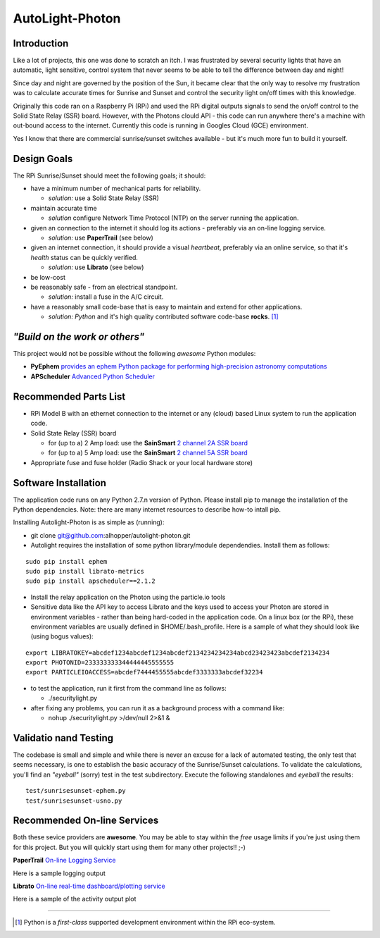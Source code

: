 ================
AutoLight-Photon
================

Introduction
------------

Like a lot of projects, this one was done to scratch an itch.
I was frustrated by several security lights that have
an automatic, light sensitive, control system that never seems to
be able to tell the difference between day and night!

Since day and night are governed by the position of the Sun, it
became clear that the only way to resolve my frustration was to 
calculate accurate times for Sunrise and Sunset and control the
security light on/off times with this knowledge.

Originally this code ran on a Raspberry Pi (RPi) and used the RPi digital
outputs signals to send the on/off control to the Solid State Relay (SSR)
board.  However, with the Photons clould API - this code can run anywhere
there's a machine with out-bound access to the internet.  Currently this
code is running in Googles Cloud (GCE) environment.

Yes I know that there are commercial sunrise/sunset switches 
available - but it's much more fun to build it yourself.

Design Goals
------------

The RPi Sunrise/Sunset should meet the following goals; it should:

* have a minimum number of mechanical parts for reliability.  

  * *solution:* use a Solid State Relay (SSR)

* maintain accurate time

  * *solution* configure Network Time Protocol (NTP) on the server running the application.

* given an connection to the internet it should log its actions - preferably via an on-line logging service.

  * *solution:* use **PaperTrail** (see below)

* given an internet connection, it should provide a visual *heartbeat*, preferably via an online service, so that it's *health* status can be quickly verified.

  * *solution:* use **Librato** (see below)

* be low-cost

* be reasonably safe - from an electrical standpoint.

  * *solution:* install a fuse in the A/C circuit.

* have a reasonably small code-base that is easy to maintain and extend for other applications.

  * *solution:* *Python* and it's high quality contributed software code-base **rocks**. [#]_


*"Build on the work or others"*
-----------------------------

This project would not be possible without the following *awesome* Python modules:

* **PyEphem** `provides an ephem Python package for performing high-precision astronomy computations <https://pypi.python.org/pypi/pyephem//>`_
* **APScheduler** `Advanced Python Scheduler <https://pypi.python.org/pypi/APScheduler/2.1.1/>`_

Recommended Parts List
----------------------

* RPi Model B with an ethernet connection to the internet or any (cloud) based Linux system to run the application code.

* Solid State Relay (SSR) board 

  * for (up to a) 2 Amp load: use the **SainSmart** `2 channel 2A SSR board <http://www.sainsmart.com/arduino-compatibles-1/relay/solid-state-relay/sainsmart-2-channel-5v-solid-state-relay-module-board-omron-ssr-avr-dsp-arduino.html>`_
  * for (up to a) 5 Amp load: use the **SainSmart** `2 channel 5A SSR board <http://www.sainsmart.com/arduino-compatibles-1/relay/solid-state-relay/sainsmart-2-channel-ssr-2f-solid-state-relay-3v-32v-5a-for-avr-dsp-arduino-mega-uno-r3.html/>`_

* Appropriate fuse and fuse holder (Radio Shack or your local hardware store)

Software Installation
---------------------

The application code runs on any Python 2.7.n version of Python.  Please install pip to manage the installation of the Python dependencies.  Note: there are many internet resources to describe how-to intall pip.

Installing Autolight-Photon is as simple as (running):

* git clone git@github.com:alhopper/autolight-photon.git

* Autolight requires the installation of some python library/module dependendies.  Install them as follows:
::

  sudo pip install ephem
  sudo pip install librato-metrics
  sudo pip install apscheduler==2.1.2

* Install the relay application on the Photon using the particle.io tools

* Sensitive data like the API key to access Librato and the keys used to access your Photon are stored in environment variables - rather than being hard-coded in the application code.  On a linux box (or the RPi), these environment variables are usually defined in $HOME/.bash_profile.   Here is a sample of what they should look like (using bogus values):
::

  export LIBRATOKEY=abcdef1234abcdef1234abcdef2134234234234abcd23423423abcdef2134234
  export PHOTONID=233333333344444445555555
  export PARTICLEIOACCESS=abcdef7444455555abcdef3333333abcdef32234

* to test the application, run it first from the command line as follows:
   
  * ./securitylight.py

* after fixing any problems, you can run it as a background process with a command like:

  * nohup ./securitylight.py >/dev/null 2>&1  &


Validatio nand Testing
----------------------

The codebase is small and simple and while there is never an excuse for a lack of automated 
testing, the only test that seems necessary, is one to establish the basic accuracy of the
Sunrise/Sunset calculations.  To validate the calculations, you'll find an *"eyeball"* (sorry)
test in the test subdirectory.  Execute the following standalones and *eyeball* the results:
::

  test/sunrisesunset-ephem.py
  test/sunrisesunset-usno.py


Recommended On-line Services
----------------------------
Both these sevice providers are **awesome**.  You may be able to stay within the *free* usage limits if you're just using them for this project.  But you will quickly start using them for many other projects!!  ;-)

**PaperTrail** `On-line Logging Service <https://papertrailapp.com/>`_

Here is a sample logging output |LOG|

.. |LOG| image:: autolight/doc/images/autolight-papertrail-grab.png

**Librato** `On-line real-time dashboard/plotting service <https://metrics.librato.com/>`_

Here is a sample of the activity output plot |PLOT|

.. |PLOT| image:: autolight/doc/images/autolight-librato-grab.png

------------

.. [#] Python is a *first-class* supported development environment within the RPi eco-system.
